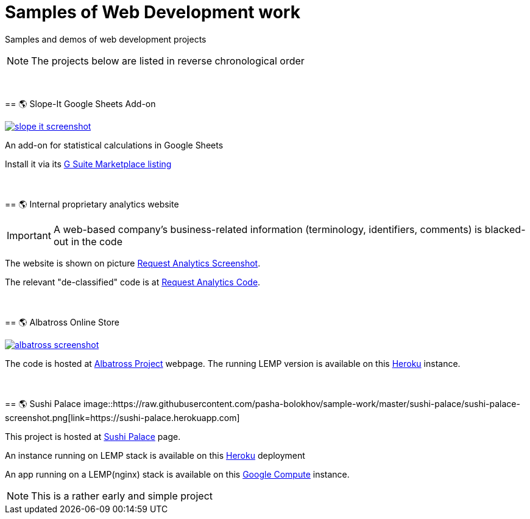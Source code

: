 = Samples of Web Development work

[.lead]
Samples and demos of web development projects

[NOTE]
====
The projects below are listed in reverse chronological order
====


{empty} +
{empty} +
== &#x1f30e; Slope-It Google Sheets Add-on

image::https://raw.githubusercontent.com/pasha-bolokhov/sample-work/master/slope-it/slope-it-screenshot.png[link=https://pasha-bolokhov.gitlab.io/slope-it-home]

An add-on for statistical calculations in Google Sheets

Install it via its https://gsuite.google.com/marketplace/app/slopeit/1088613043056[G Suite Marketplace listing]


{empty} +
{empty} +
== &#x1f30e; Internal proprietary analytics website

[IMPORTANT]
====
A web-based company's business-related information (terminology, identifiers, comments) is blacked-out in the code
====

The website is shown on picture 
https://raw.githubusercontent.com/pasha-bolokhov/sample-work/master/analytics/analytics-screenshot.png[Request Analytics Screenshot].

The relevant "de-classified" code is at
https://github.com/pasha-bolokhov-cs/sample-work/tree/master/analytics[Request Analytics Code].


{empty} +
{empty} +
== &#x1f30e; Albatross Online Store

image::https://raw.githubusercontent.com/pasha-bolokhov/sample-work/master/albatross/albatross-screenshot.png[link=https://albatross-travel-app.herokuapp.com]

The code is hosted at https://gitlab.com/pasha-bolokhov/albatross-travel[Albatross Project] webpage.
The running LEMP version is available on this
https://albatross-travel-app.herokuapp.com[Heroku] instance.


{empty} +
{empty} +
== &#x1f30e; Sushi Palace
image::https://raw.githubusercontent.com/pasha-bolokhov/sample-work/master/sushi-palace/sushi-palace-screenshot.png[link=https://sushi-palace.herokuapp.com]

This project is hosted at https://gitlab.com/pasha-bolokhov/sushi-palace[Sushi Palace] page.

An instance running on LEMP stack is available on this
https://sushi-palace.herokuapp.com[Heroku] deployment

An app running on a LEMP(nginx) stack is available on this
http://165.231.196.104.bc.googleusercontent.com/~bolokhov/sushi-palace[Google Compute] instance.

[NOTE]
This is a rather early and simple project
